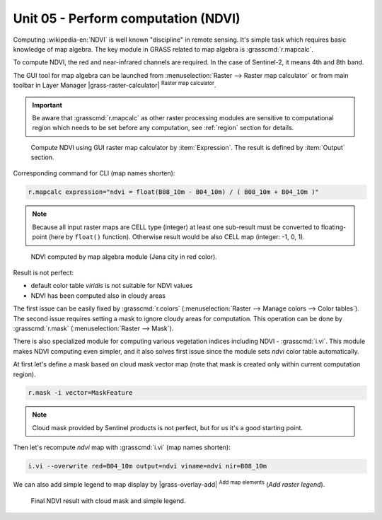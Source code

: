 Unit 05 - Perform computation (NDVI)
====================================

Computing :wikipedia-en:`NDVI` is well known "discipline" in remote
sensing. It's simple task which requires basic knowledge of map
algebra. The key module in GRASS related to map algebra is
:grasscmd:`r.mapcalc`.

To compute NDVI, the red and near-infrared channels are required. In
the case of Sentinel-2, it means 4th and 8th band.

The GUI tool for map algebra can be launched from
:menuselection:`Raster --> Raster map calculator` or from main toolbar
in Layer Manager |grass-raster-calculator| :sup:`Raster map calculator`.

.. important:: Be aware that :grasscmd:`r.mapcalc` as other raster
   processing modules are sensitive to computational region which
   needs to be set before any computation, see :ref:`region` section
   for details.

.. figure:: ../images/units/05/mapcalc-gui.svg

   Compute NDVI using GUI raster map calculator by
   :item:`Expression`. The result is defined by :item:`Output`
   section.

Corresponding command for CLI (map names shorten):

.. code-block:: bash

   r.mapcalc expression="ndvi = float(B08_10m - B04_10m) / ( B08_10m + B04_10m )"

.. note:: Because all input raster maps are CELL type (integer) at
          least one sub-result must be converted to floating-point (here
          by ``float()`` function). Otherwise result would be also CELL map
          (integer: -1, 0, 1).

.. figure:: ../images/units/05/ndvi-mapcalc.png
   :class: middle
           
   NDVI computed by map algebra module (Jena city in red color).

Result is not perfect:

* default color table *viridis* is not suitable for NDVI values
* NDVI has been computed also in cloudy areas

The first issue can be easily fixed by :grasscmd:`r.colors`
(:menuselection:`Raster --> Manage colors --> Color tables`). The
second issue requires setting a mask to ignore cloudy areas for
computation. This operation can be done by :grasscmd:`r.mask`
(:menuselection:`Raster --> Mask`).

There is also specialized module for computing various vegetation
indices including NDVI - :grasscmd:`i.vi`. This module makes NDVI
computing even simpler, and it also solves first issue since the
module sets *ndvi* color table automatically.

At first let's define a mask based on cloud mask vector map (note that
mask is created only within current computation region).

.. code-block:: bash

   r.mask -i vector=MaskFeature

.. note:: Cloud mask provided by Sentinel products is not perfect, but
   for us it's a good starting point.
          
Then let's recompute `ndvi` map with :grasscmd:`i.vi` (map names shorten):

.. code-block:: bash

   i.vi --overwrite red=B04_10m output=ndvi viname=ndvi nir=B08_10m

We can also add simple legend to map display by |grass-overlay-add|
:sup:`Add map elements` (*Add raster legend*).

.. figure:: ../images/units/05/ndvi-vi.png
   :class: middle
           
   Final NDVI result with cloud mask and simple legend.

